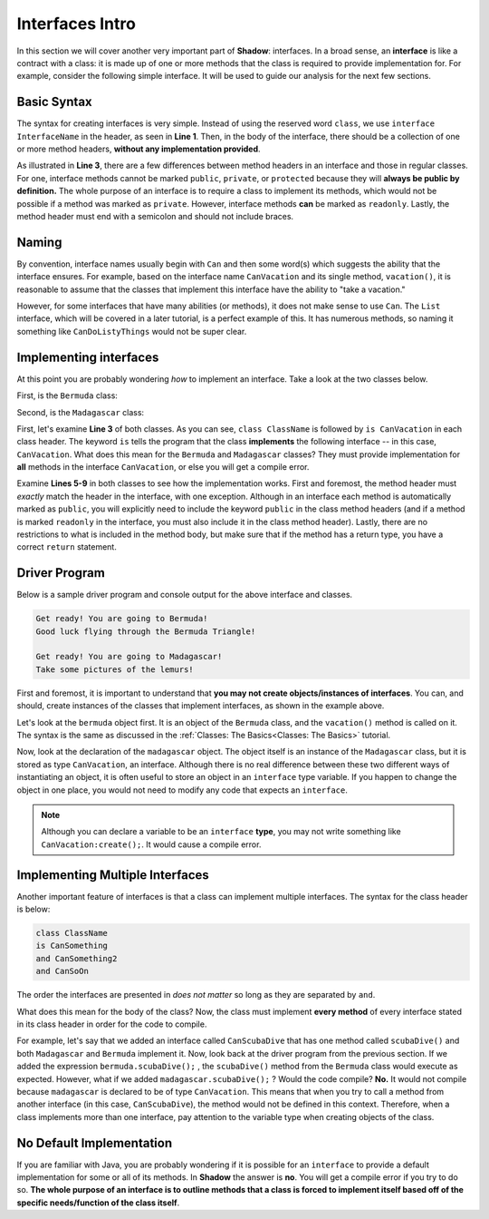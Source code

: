 Interfaces Intro
----------------
In this section we will cover another very important part of **Shadow**: interfaces. In a broad sense, an **interface** is like a contract with a class: it is made up of one or more methods that the class is required to provide implementation for. For example, consider the following simple interface. It will be used to guide our analysis for the next few sections. 

.. code-block:: shadow 
    :linenos: 

    interface tutorials:interfaces@CanVacation
    {
        vacation() => (); 
    }

Basic Syntax
^^^^^^^^^^^^

The syntax for creating interfaces is very simple. Instead of using the reserved word ``class``, we use ``interface InterfaceName`` in the header, as seen in **Line 1**. Then, in the body of the interface, there should be a collection of one or more method headers, **without any implementation provided**. 

As illustrated in **Line 3**, there are a few differences between method headers in an interface and those in regular classes. For one, interface methods cannot be marked ``public``, ``private``, or ``protected`` because they will **always be public by definition.** The whole purpose of an interface is to require a class to implement its methods, which would not be possible if a method was marked as ``private``. However, interface methods **can** be marked as ``readonly``. Lastly, the method header must end with a semicolon and should not include braces. 

Naming
^^^^^^

By convention, interface names usually begin with ``Can`` and then some word(s) which suggests the ability that the interface ensures. For example, based on the interface name ``CanVacation`` and its single method, ``vacation()``, it is reasonable to assume that the classes that implement this interface have the ability to "take a vacation." 

However, for some interfaces that have many abilities (or methods), it does not make sense to use ``Can``. The ``List`` interface, which will be covered in a later tutorial, is a perfect example of this. It has numerous methods, so naming it something like ``CanDoListyThings`` would not be super clear. 

Implementing interfaces
^^^^^^^^^^^^^^^^^^^^^^^
At this point you are probably wondering *how* to implement an interface. Take a look at the two classes below. 

First, is the ``Bermuda`` class: 


.. code-block:: shadow 
    :linenos: 

    import shadow:io@Console;

    class tutorials:interfaces@Bermuda is CanVacation 
    {
        public vacation() => ()
	{
	    Console.printLine("Get ready! You are going to " # this # "!"); 
	    Console.printLine("Good luck flying through the Bermuda Triangle!"); 
	}
	
	public readonly toString() => (String) 
	{
	    return "Bermuda"; 
	}

    }


Second, is the ``Madagascar`` class: 

.. code-block:: shadow 
    :linenos: 


    import shadow:io@Console;

    class tutorials:interfaces@Madagascar is CanVacation 
    {
        public vacation() => ()
	{
	    Console.printLine("Get ready! You are going to " # this # "!"); 
	    Console.printLine("Take some pictures of the lemurs!"); 
	}
	
	public readonly toString() => (String) 
	{
	    return "Madagascar"; 
	}

    }


First, let's examine **Line 3** of both classes. As you can see, ``class ClassName`` is followed by ``is CanVacation`` in each class header. The keyword ``is`` tells the program that the class **implements** the following interface -- in this case, ``CanVacation``. What does this mean for the ``Bermuda`` and ``Madagascar`` classes? They must provide implementation for **all** methods in the interface ``CanVacation``, or else you will get a compile error. 

Examine **Lines 5-9** in both classes to see how the implementation works. First and foremost, the method header must *exactly* match the header in the interface, with one exception. Although in an interface each method is automatically marked as ``public``, you will explicitly need to include the keyword ``public`` in the class method headers (and if a method is marked ``readonly`` in the interface, you must also include it in the class method header). Lastly, there are no restrictions to what is included in the method body, but make sure that if the method has a return type, you have a correct ``return`` statement. 


Driver Program
^^^^^^^^^^^^^^


Below is a sample driver program and console output for the above interface and classes. 


.. code-block:: shadow 
    :linenos: 

    Bermuda bermuda = Bermuda:create(); 
    bermuda.vacation(); 
    Console.printLine(); 
		
    CanVacation madagascar = Madagascar:create(); 
    madagascar.vacation(); 
		

.. code-block:: console

    Get ready! You are going to Bermuda!
    Good luck flying through the Bermuda Triangle!

    Get ready! You are going to Madagascar!
    Take some pictures of the lemurs!


First and foremost, it is important to understand that **you may not create objects/instances of interfaces**. You can, and should, create instances of the classes that implement interfaces, as shown in the example above. 

Let's look at the ``bermuda`` object first. It is an object of the ``Bermuda`` class, and the ``vacation()`` method is called on it. The syntax is the same as discussed in the :ref:`Classes: The Basics<Classes: The Basics>` tutorial. 

Now, look at the declaration of the ``madagascar`` object. The object itself is an instance of the ``Madagascar`` class, but it is stored as type ``CanVacation``, an interface. Although there is no real difference between these two different ways of instantiating an object, it is often useful to store an object in an  ``interface`` type variable. If you happen to change the object in one place, you would not need to modify any code that expects an ``interface``. 

.. note:: Although you can declare a variable to be an ``interface`` **type**, you may not write something like ``CanVacation:create();``. It would cause a compile error. 

Implementing Multiple Interfaces
^^^^^^^^^^^^^^^^^^^^^^^^^^^^^^^^

Another important feature of interfaces is that a class can implement multiple interfaces. The syntax for the class header is below: 

.. code-block:: shadow 

    class ClassName 
    is CanSomething
    and CanSomething2
    and CanSoOn

The order the interfaces are presented in *does not matter* so long as they are separated by ``and``. 

What does this mean for the body of the class? Now, the class must implement **every method** of every interface stated in its class header in order for the code to compile. 

For example, let's say that we added an interface called ``CanScubaDive`` that has one method called ``scubaDive()`` and both ``Madagascar`` and ``Bermuda`` implement it. Now, look back at the driver program from the previous section. If we added the expression ``bermuda.scubaDive();`` , the ``scubaDive()`` method from the ``Bermuda`` class would execute as expected. However, what if we added ``madagascar.scubaDive();`` ? Would the code compile? **No.** It would not compile because ``madagascar`` is declared to be of type ``CanVacation``. This means that when you try to call a method from another interface (in this case, ``CanScubaDive``), the method would not be defined in this context. Therefore, when a class implements more than one interface, pay attention to the variable type when creating objects of the class. 

No Default Implementation
^^^^^^^^^^^^^^^^^^^^^^^^^

If you are familiar with Java, you are probably wondering if it is possible for an ``interface`` to provide a default implementation for some or all of its methods. In **Shadow** the answer is **no**. You will get a compile error if you try to do so. **The whole purpose of an interface is to outline methods that a class is forced to implement itself based off of the specific needs/function of the class itself**. 

















